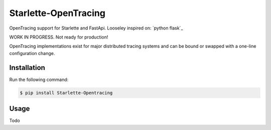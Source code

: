 #####################
Starlette-OpenTracing
#####################

OpenTracing support for Starlette and FastApi. Looseley inspired on: `python flask`_

WORK IN PROGRESS. Not ready for production!

OpenTracing implementations exist for major distributed tracing systems and can be bound or swapped with a one-line configuration change.

.. _The OpenTracing Project: http://opentracing.io/
.. _python flask code: https://github.com/opentracing-contrib/python-flask
.. _breaking changes: #breaking-changes-from-0-x

Installation
============

Run the following command:

.. code-block:: 

    $ pip install Starlette-Opentracing

Usage
=====
Todo
